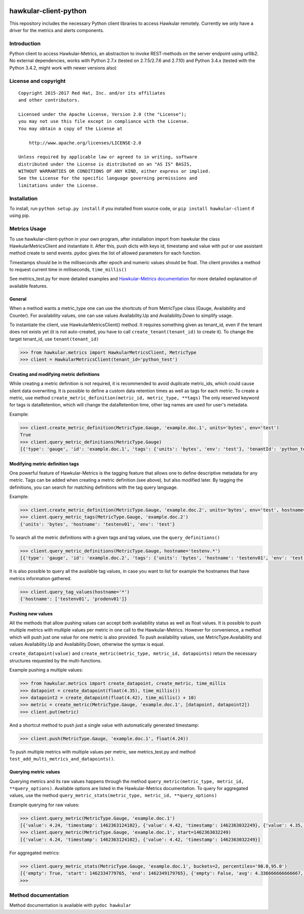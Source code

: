 |Build Status|

hawkular-client-python
======================

This repository includes the necessary Python client libraries to access
Hawkular remotely. Currently we only have a driver for the metrics and
alerts components.

Introduction
------------

Python client to access Hawkular-Metrics, an abstraction to invoke
REST-methods on the server endpoint using urllib2. No external
dependencies, works with Python 2.7.x (tested on 2.7.5/2.7.6 and 2.7.10)
and Python 3.4.x (tested with the Python 3.4.2, might work with newer
versions also)

License and copyright
---------------------

::

       Copyright 2015-2017 Red Hat, Inc. and/or its affiliates
       and other contributors.

       Licensed under the Apache License, Version 2.0 (the "License");
       you may not use this file except in compliance with the License.
       You may obtain a copy of the License at

           http://www.apache.org/licenses/LICENSE-2.0

       Unless required by applicable law or agreed to in writing, software
       distributed under the License is distributed on an "AS IS" BASIS,
       WITHOUT WARRANTIES OR CONDITIONS OF ANY KIND, either express or implied.
       See the License for the specific language governing permissions and
       limitations under the License.

Installation
------------

To install, run ``python setup.py install`` if you installed from source
code, or ``pip install hawkular-client`` if using pip.

Metrics Usage
-------------

To use hawkular-client-python in your own program, after installation
import from hawkular the class HawkularMetricsClient and instantiate it.
After this, push dicts with keys id, timestamp and value with put or use
assistant method create to send events. pydoc gives the list of allowed
parameters for each function.

Timestamps should be in the milliseconds after epoch and numeric values
should be float. The client provides a method to request current time in
milliseconds, ``time_millis()``

See metrics\_test.py for more detailed examples and `Hawkular-Metrics
documentation <http://www.hawkular.org/docs/components/metrics/index.html>`__
for more detailed explanation of available features.

General
~~~~~~~

When a method wants a metric\_type one can use the shortcuts of from
MetricType class (Gauge, Availability and Counter). For availability
values, one can use values Availability.Up and Availability.Down to
simplify usage.

To instantiate the client, use HawkularMetricsClient() method. It
requires something given as tenant\_id, even if the tenant does not
exists yet (it is not auto-created, you have to call
``create_tenant(tenant_id)`` to create it). To change the target
tenant\_id, use ``tenant(tenant_id)``

.. code:: python

    >>> from hawkular.metrics import HawkularMetricsClient, MetricType
    >>> client = HawkularMetricsClient(tenant_id='python_test')

Creating and modifying metric definitions
~~~~~~~~~~~~~~~~~~~~~~~~~~~~~~~~~~~~~~~~~

While creating a metric definition is not required, it is recommended to
avoid duplicate metric\_ids, which could cause silent data overwriting.
It is possible to define a custom data retention times as well as tags
for each metric. To create a metric, use method
``create_metric_definition(metric_id, metric_type, **tags)`` The only
reserved keyword for tags is dataRetention, which will change the
dataRetention time, other tag names are used for user's metadata.

Example:

.. code:: python

    >>> client.create_metric_definition(MetricType.Gauge, 'example.doc.1', units='bytes', env='test')
    True
    >>> client.query_metric_definitions(MetricType.Gauge)
    [{'type': 'gauge', 'id': 'example.doc.1', 'tags': {'units': 'bytes', 'env': 'test'}, 'tenantId': 'python_test', 'dataRetention': 7}]

Modifying metric definition tags
~~~~~~~~~~~~~~~~~~~~~~~~~~~~~~~~

One powerful feature of Hawkular-Metrics is the tagging feature that
allows one to define descriptive metadata for any metric. Tags can be
added when creating a metric definition (see above), but also modified
later. By tagging the definitions, you can search for matching
definitions with the tag query language.

Example:

.. code:: python

    >>> client.create_metric_definition(MetricType.Gauge, 'example.doc.2', units='bytes', env='test', hostname='testenv01')
    >>> client.query_metric_tags(MetricType.Gauge, 'example.doc.2')
    {'units': 'bytes', 'hostname': 'testenv01', 'env': 'test'}

To search all the metric definitions with a given tags and tag values,
use the ``query_definitions()``

.. code:: python

    >>> client.query_metric_definitions(MetricType.Gauge, hostname='testenv.*')
    [{'type': 'gauge', 'id': 'example.doc.2', 'tags': {'units': 'bytes', 'hostname': 'testenv01', 'env': 'test'}, 'tenantId': 'python_test', 'dataRetention': 7}]

It is also possible to query all the available tag values, in case you
want to list for example the hostnames that have metrics information
gathered.

.. code:: python

    >>> client.query_tag_values(hostname='*')
    {'hostname': ['testenv01', 'prodenv01']}

Pushing new values
~~~~~~~~~~~~~~~~~~

All the methods that allow pushing values can accept both availability
status as well as float values. It is possible to push multiple metrics
with multiple values per metric in one call to the Hawkular-Metrics.
However for convenience, a method which will push just one value for one
metric is also provided. To push availability values, use
MetricType.Availability and values Availability.Up and
Availability.Down, otherwise the syntax is equal.

``create_datapoint(value)`` and
``create_metric(metric_type, metric_id, datapoints)`` return the
necessary structures requested by the multi-functions.

Example pushing a multiple values:

.. code:: python

    >>> from hawkular.metrics import create_datapoint, create_metric, time_millis
    >>> datapoint = create_datapoint(float(4.35), time_millis())
    >>> datapoint2 = create_datapoint(float(4.42), time_millis() + 10)
    >>> metric = create_metric(MetricType.Gauge, 'example.doc.1', [datapoint, datapoint2])
    >>> client.put(metric)

And a shortcut method to push just a single value with automatically
generated timestamp:

.. code:: python

    >>> client.push(MetricType.Gauge, 'example.doc.1', float(4.24))

To push multiple metrics with multiple values per metric, see
metrics\_test.py and method ``test_add_multi_metrics_and_datapoints()``.

Querying metric values
~~~~~~~~~~~~~~~~~~~~~~

Querying metrics and its raw values happens through the method
``query_metric(metric_type, metric_id, **query_options)``. Available
options are listed in the Hawkular-Metrics documentation. To query for
aggregated values, use the method
``query_metric_stats(metric_type, metric_id, **query_options)``

Example querying for raw values:

.. code:: python

    >>> client.query_metric(MetricType.Gauge, 'example.doc.1')
    [{'value': 4.24, 'timestamp': 1462363124102}, {'value': 4.42, 'timestamp': 1462363032249}, {'value': 4.35, 'timestamp': 1462362981464}]
    >>> client.query_metric(MetricType.Gauge, 'example.doc.1', start=1462363032249)
    [{'value': 4.24, 'timestamp': 1462363124102}, {'value': 4.42, 'timestamp': 1462363032249}]

For aggregated metrics:

.. code:: python

    >>> client.query_metric_stats(MetricType.Gauge, 'example.doc.1', buckets=2, percentiles='90.0,95.0')
    [{'empty': True, 'start': 1462334779765, 'end': 1462349179765}, {'empty': False, 'avg': 4.336666666666667, 'start': 1462349179765, 'min': 4.24, 'samples': 3, 'sum': 13.01, 'max': 4.42, 'end': 1462363579765, 'median': 4.35, 'percentiles': [{'value': 4.35, 'quantile': 0.9}, {'value': 4.35, 'quantile': 0.95}]}]
    >>>

Method documentation
--------------------

Method documentation is available with ``pydoc hawkular``

.. |Build Status| image:: https://travis-ci.org/hawkular/hawkular-client-python.svg?branch=master
   :target: https://travis-ci.org/hawkular/hawkular-client-python

